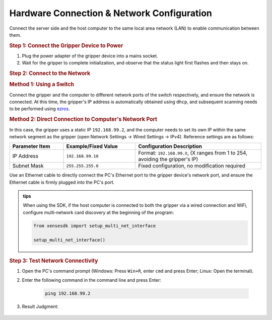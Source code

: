.. _tag_Gripperpre_configuration:

Hardware Connection & Network Configuration
=================================================

Connect the server side and the host computer to the same local area network (LAN) to enable communication between them.

.. raw:: html

    <style>
    /* 步骤标题样式（外显，无边框） */
    .step-title {
        font-size: 1.3em !important;
        font-weight: 700 !important;
        color: #2c3e50 !important;
        margin-top: 1.8em !important;
        margin-bottom: 0.5em !important;
        font-family: "Microsoft YaHei", sans-serif !important;
    }
    
    /* 步骤内容容器（带边框） */
    .step-content {
        border: 1px solid #ddd !important;
        border-radius: 6px !important;
        padding: 15px 20px !important;
        background-color: #f9f9f9 !important;
        margin-bottom: 1em !important;
    }
    
    /* 方法标题样式 */
    .method-title {
        font-size: 1.1em !important;
        font-weight: 600 !important;
        color: #34495e !important;
        margin-top: 1.2em !important;
        margin-bottom: 0.6em !important;
        padding-left: 5px !important;
        border-left: 3px solid #3498db !important; /* 左侧装饰线 */
    }
    </style>



.. rubric:: Step 1: Connect the Gripper Device to Power
   :class: step-title  

.. container:: step-content

    1. Plug the power adapter of the gripper device into a mains socket.
    2. Wait for the gripper to complete initialization, and observe that the status light first flashes and then stays on.


.. rubric:: Step 2: Connect to the Network
   :class: step-title

.. container:: step-content

    .. rubric:: Method 1: Using a Switch
       :class: method-title  

    Connect the gripper and the computer to different network ports of the switch respectively, and ensure the network is connected. At this time, the gripper's IP address is automatically obtained using ``dhcp``, and subsequent scanning needs to be performed using `ezros <./EzROS/usr/ezros_example.html>`_.


    .. rubric:: Method 2: Direct Connection to Computer's Network Port
       :class: method-title

    In this case, the gripper uses a static IP ``192.168.99.2``, and the computer needs to set its own IP within the same network segment as the gripper (open Network Settings -> Wired Settings -> IPv4).
    Reference settings are as follows:

    .. list-table::
        :widths: 15 20 35
        :header-rows: 1  

        * - Parameter Item  
          - Example/Fixed Value 
          - Configuration Description  
            
        * - IP Address  
          - ``192.168.99.10`` 
          - Format: ``192.168.99.X``, (X ranges from 1 to 254, avoiding the gripper's IP)
        * - Subnet Mask  
          - ``255.255.255.0`` 
          - Fixed configuration, no modification required  

    Use an Ethernet cable to directly connect the PC's Ethernet port to the gripper device's network port, and ensure the Ethernet cable is firmly plugged into the PC's port.

    .. admonition:: tips
        :class: tip

        When using the SDK, if the host computer is connected to both the gripper via a wired connection and WiFi, configure multi-network card discovery at the beginning of the program:

        .. code-block:: python

            from xensesdk import setup_multi_net_interface

            setup_multi_net_interface()


.. rubric:: Step 3: Test Network Connectivity
   :class: step-title

.. container:: step-content

    1. Open the PC's command prompt (Windows: Press ``Win+R``, enter ``cmd`` and press Enter; Linux: Open the terminal).
    2. Enter the following command in the command line and press Enter:

        .. code-block:: bash

            ping 192.168.99.2

    3. Result Judgment:
   
        .. tab-set::

            .. tab-item:: Successful Network Connection
                
                If messages like **"Reply from 192.168.99.2"** are displayed, you can directly proceed with subsequent operations.

            .. tab-item:: Connection Timeout

                If **"Request timed out"** is displayed, please check the following items in sequence:

                - Whether the Ethernet IP configuration is correct (recheck Step 2)
                - Whether the Ethernet cable is loose or damaged
                - Whether the gripper device has completed initialization (whether the status light stays on)